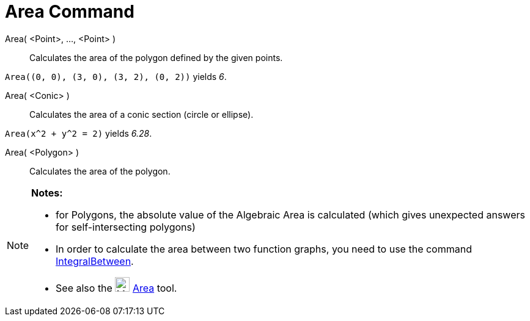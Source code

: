 = Area Command

Area( <Point>, ..., <Point> )::
  Calculates the area of the polygon defined by the given points.

[EXAMPLE]
====

`++Area((0, 0), (3, 0), (3, 2), (0, 2))++` yields _6_.

====

Area( <Conic> )::
  Calculates the area of a conic section (circle or ellipse).

[EXAMPLE]
====

`++Area(x^2 + y^2 = 2)++` yields _6.28_.

====

Area( <Polygon> )::
  Calculates the area of the polygon.

[NOTE]
====

*Notes:*

* for Polygons, the absolute value of the Algebraic Area is calculated (which gives unexpected answers for
self-intersecting polygons)
* In order to calculate the area between two function graphs, you need to use the command
xref:/commands/IntegralBetween_Command.adoc[IntegralBetween].
* See also the image:24px-Mode_area.svg.png[Mode area.svg,width=24,height=24] xref:/tools/Area_Tool.adoc[Area] tool.

====
